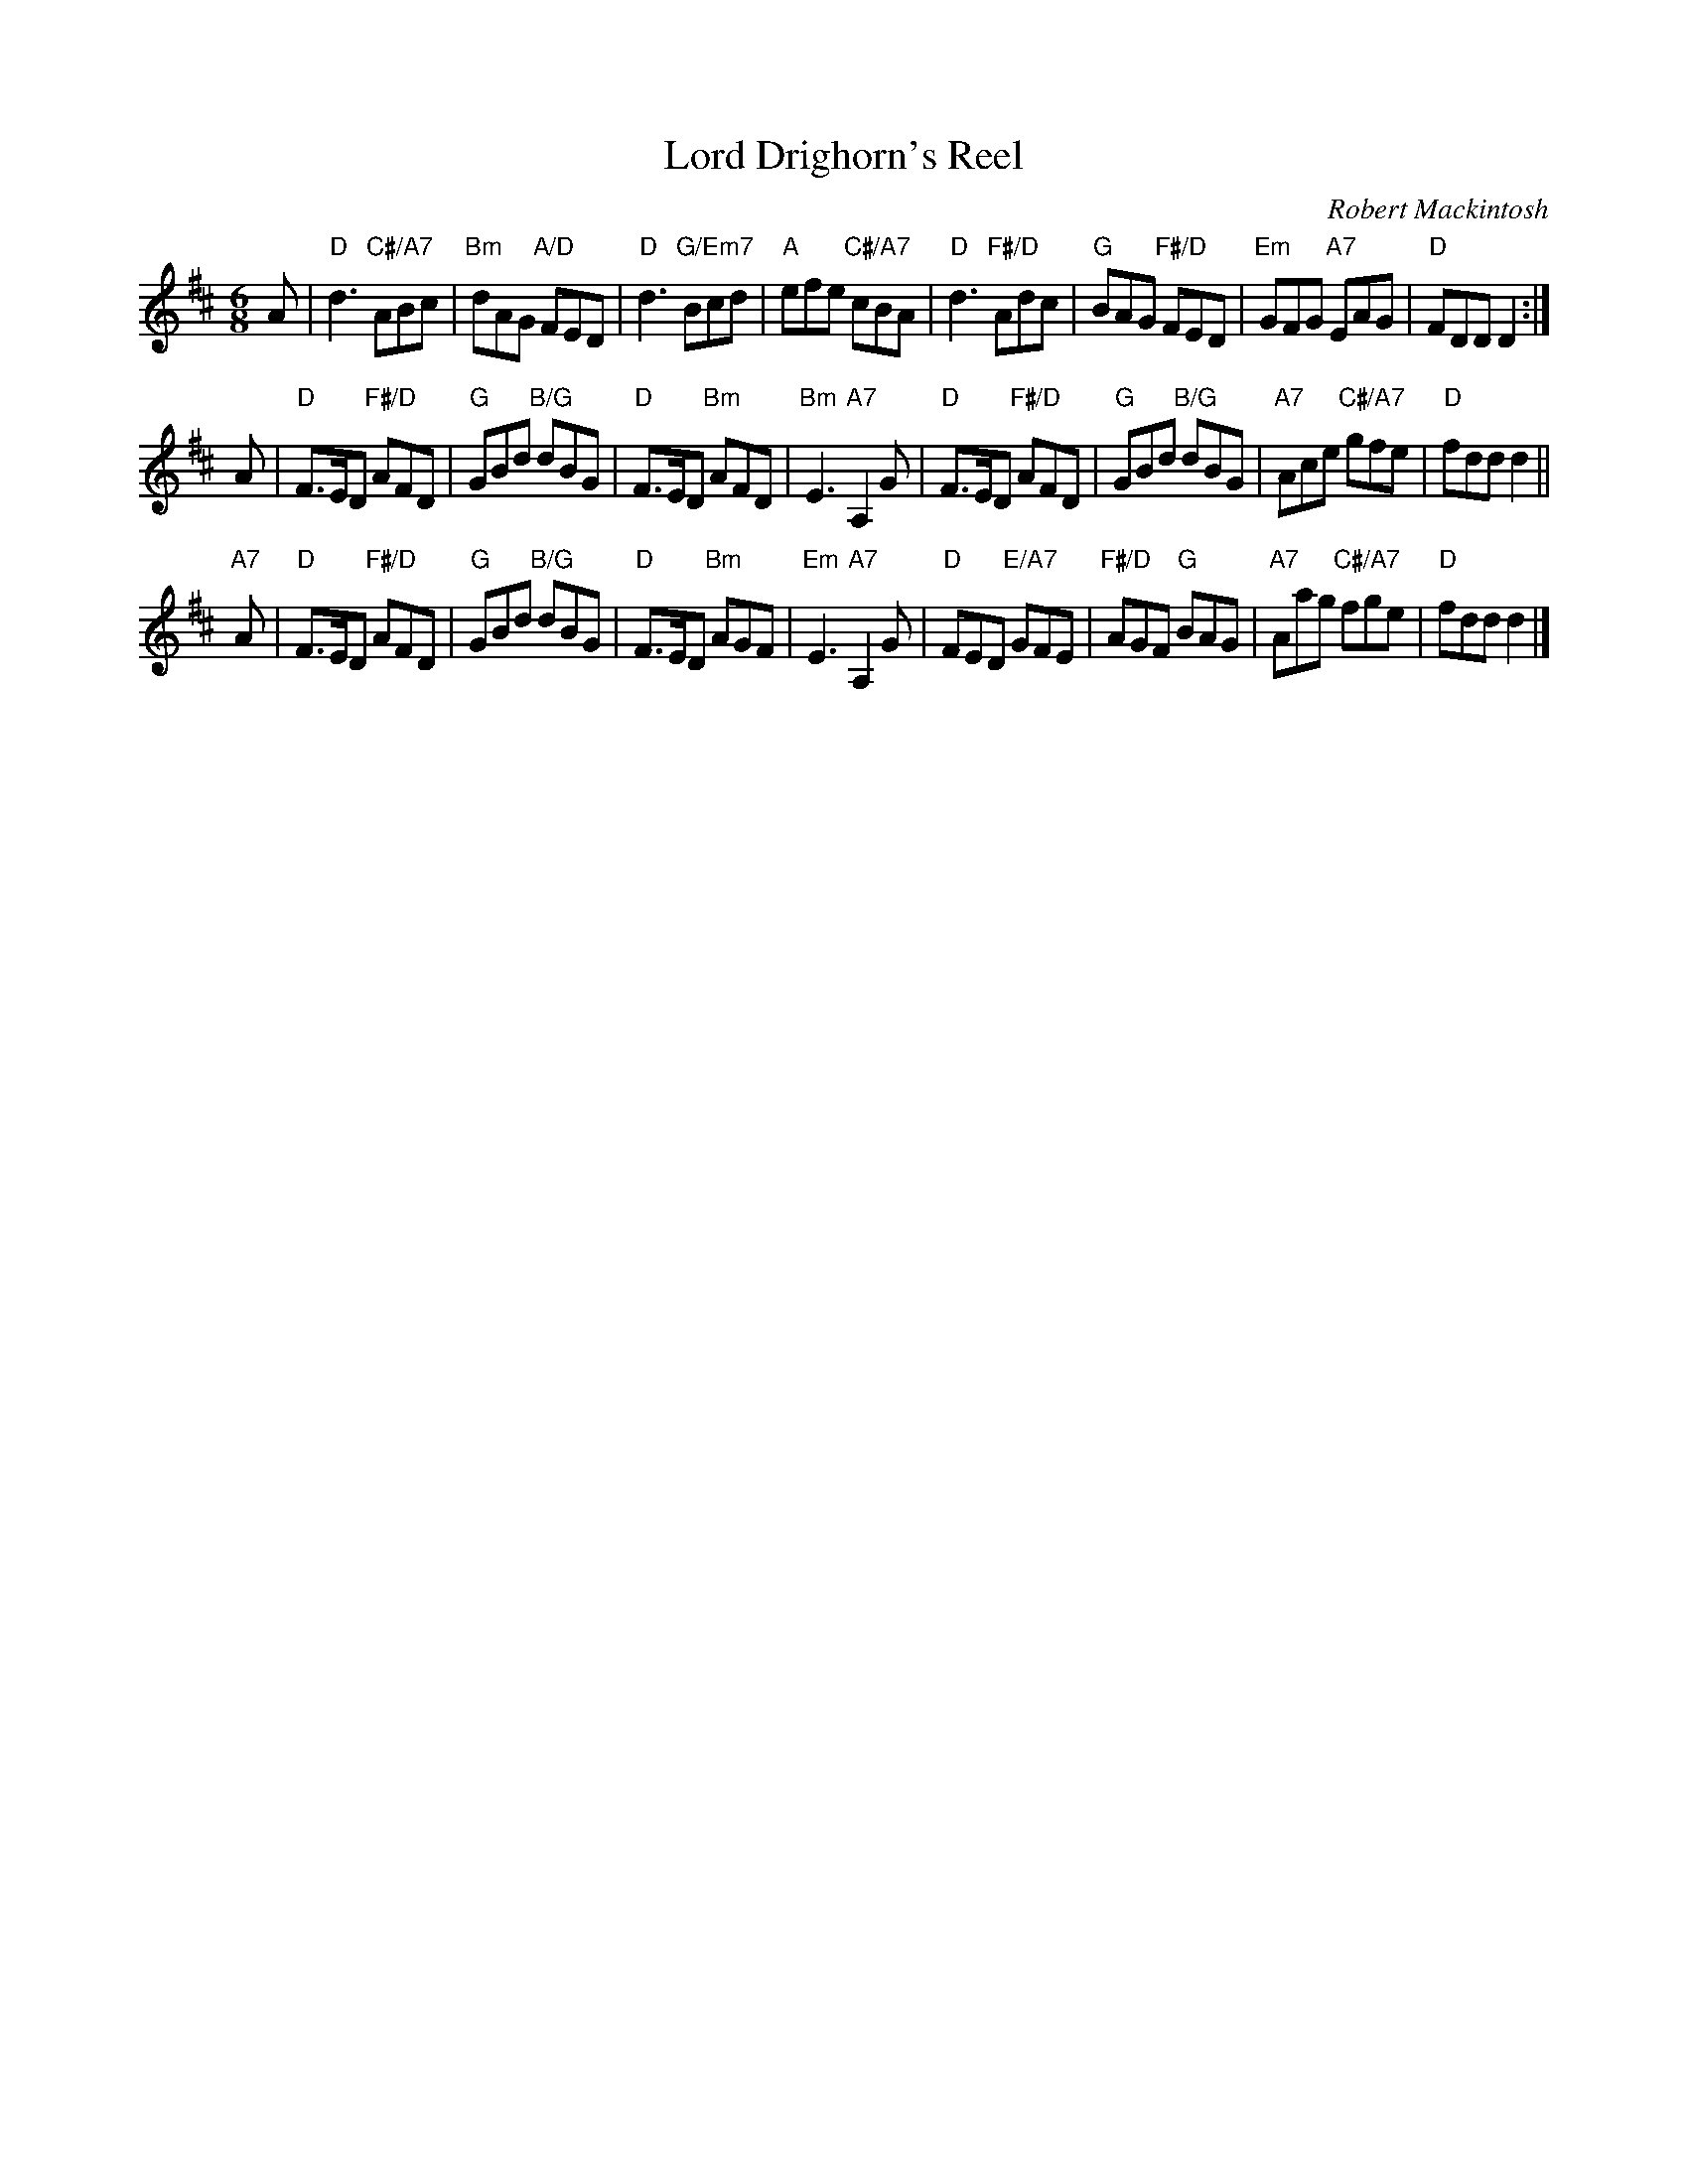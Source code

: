 X: 4807
T: Lord Drighorn's Reel
C: Robert Mackintosh
R: jig
B: RSCDS 48-7
Z: 2015 by John Chambers <jc:trillian.mit.edu>
N: Tune for the dance Sunshine and Sweetie's Jig
M: 6/8
L: 1/8
K: D
A |\
"D"d3 "C#/A7"ABc | "Bm"dAG "A/D"FED | "D"d3 "G/Em7"Bcd | "A"efe "C#/A7"cBA |\
"D"d3 "F#/D"Adc | "G"BAG "F#/D"FED | "Em"GFG "A7"EAG | "D"FDD D2 :|
A |\
"D"F>ED "F#/D"AFD | "G"GBd "B/G"dBG | "D"F>ED "Bm"AFD | "Bm"E3 "A7"A,2G |\
"D"F>ED "F#/D"AFD | "G"GBd "B/G"dBG | "A7"Ace "C#/A7"gfe | "D"fdd d2 ||
"A7"A |\
"D"F>ED "F#/D"AFD | "G"GBd "B/G"dBG | "D"F>ED "Bm"AGF | "Em"E3 "A7"A,2G |\
"D"FED "E/A7"GFE | "F#/D"AGF "G"BAG | "A7"Aag "C#/A7"fge | "D"fdd d2 |]
